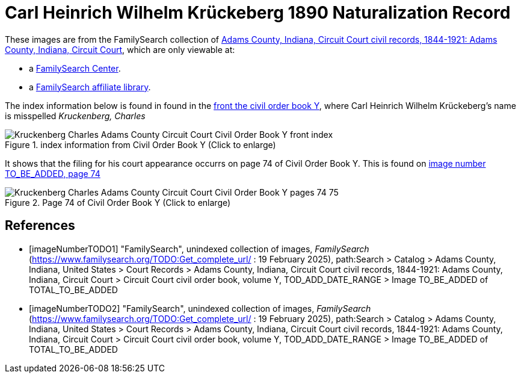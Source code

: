 = Carl Heinrich Wilhelm Krückeberg 1890 Naturalization Record

These images are from the FamilySearch collection of link:https://www.familysearch.org/en/search/catalog/1150012[Adams County, Indiana, Circuit Court civil records, 1844-1921: Adams County, Indiana, Circuit Court],
which are only viewable at: 

* a link:https://www.familysearch.org/en/centers/about[FamilySearch Center].
* a link:https://www.familysearch.org/en/affiliates/about[FamilySearch affiliate library].

The index information below is found in found in the <<imageNumberTODO1, front the civil order book Y>>, where Carl Heinrich Wilhelm 
Krückeberg's name is misspelled _Kruckenberg, Charles_

image::Kruckenberg_Charles_Adams_County_Circuit_Court_Civil_Order_Book_Y_front_index.jpg[align=left,title="index information from Civil Order Book Y (Click to enlarge)",xref=image$Kruckenberg_Charles_Adams_County_Circuit_Court_Civil_Order_Book_Y_front_index.jpg]

It shows that the filing for his court appearance occurrs on page 74 of Civil Order Book Y. This is found on <<imageNumberTODO2, image number TO_BE_ADDED, page 74>>

image::Kruckenberg_Charles_Adams_County_Circuit_Court_Civil_Order_Book_Y_pages_74-75.jpg[align=left,title="Page 74 of Civil Order Book Y (Click to enlarge)",xref=image$Kruckenberg_Charles_Adams_County_Circuit_Court_Civil_Order_Book_Y_pages_74-75.jpg]

[bibliography]
== References

* [[[imageNumberTODO1]]] "FamilySearch", unindexed collection of images, _FamilySearch_ (https://www.familysearch.org/TODO:Get_complete_url/ : 19 February 2025), path:Search > Catalog > Adams County, Indiana, United States > Court Records > 
Adams County, Indiana, Circuit Court civil records, 1844-1921: Adams County, Indiana, Circuit Court > Circuit Court civil order book, volume Y, TOD_ADD_DATE_RANGE  > Image TO_BE_ADDED of TOTAL_TO_BE_ADDED 

* [[[imageNumberTODO2]]] "FamilySearch", unindexed collection of images, _FamilySearch_ (https://www.familysearch.org/TODO:Get_complete_url/ : 19 February 2025), path:Search > Catalog > Adams County, Indiana, United States > Court Records > 
Adams County, Indiana, Circuit Court civil records, 1844-1921: Adams County, Indiana, Circuit Court > Circuit Court civil order book, volume Y, TOD_ADD_DATE_RANGE  > Image TO_BE_ADDED of TOTAL_TO_BE_ADDED 
